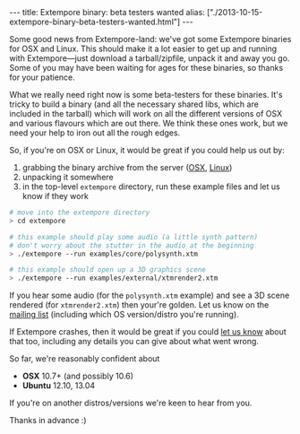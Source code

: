 #+begin_html
---
title: Extempore binary: beta testers wanted
alias: ["./2013-10-15-extempore-binary-beta-testers-wanted.html"]
---
#+end_html

Some good news from Extempore-land: we've got some Extempore binaries
for OSX and Linux. This should make it a lot easier to get up and
running with Extempore---just download a tarball/zipfile, unpack it
and away you go. Some of you may have been waiting for ages for these
binaries, so thanks for your patience.

What we really need right now is some beta-testers for these binaries.
It's tricky to build a binary (and all the necessary shared libs,
which are included in the tarball) which will work on all the
different versions of OSX and various flavours which are out there. We
think these ones work, but we need your help to iron out all the rough
edges.

So, if you're on OSX or Linux, it would be great if you could help us
out by:

1. grabbing the binary archive from the server ([[http://extempore.moso.com.au/extras/extempore_osx_20131012.tgz][OSX]], [[http://extempore.moso.com.au/extras/extempore_linux_20131012.tgz][Linux]])
2. unpacking it somewhere
3. in the top-level =extempore= directory, run these example files and
   let us know if they work

#+BEGIN_SRC sh
# move into the extempore directory
> cd extempore

# this example should play some audio (a little synth pattern)
# don't worry about the stutter in the audio at the beginning
> ./extempore --run examples/core/polysynth.xtm

# this example should open up a 3D graphics scene
> ./extempore --run examples/external/xtmrender2.xtm
#+END_SRC

If you hear some audio (for the =polysynth.xtm= example) and see a 3D
scene rendered (for =xtmrender2.xtm=) then your're golden. Let us know
on the [[mailto:extemporelang@googlegroups.com][mailing list]] (including which OS version/distro you're
running).

If Extempore crashes, then it would be great if you could [[mailto:extemporelang@googlegroups.com][let us know]]
about that too, including any details you can give about what went
wrong.

So far, we're reasonably confident about

- *OSX* 10.7+ (and possibly 10.6)
- *Ubuntu* 12.10, 13.04

If you're on another distros/versions we're keen to hear from you.

Thanks in advance :)

